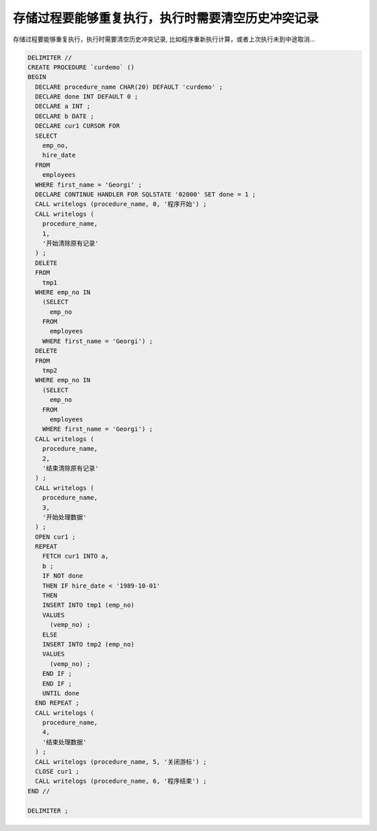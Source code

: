 存储过程要能够重复执行，执行时需要清空历史冲突记录
=========================================================

存储过程要能够重复执行，执行时需要清空历史冲突记录, 比如程序重新执行计算，或者上次执行未到中途取消...

.. code-block:: mysql

    DELIMITER //
    CREATE PROCEDURE `curdemo` () 
    BEGIN
      DECLARE procedure_name CHAR(20) DEFAULT 'curdemo' ;
      DECLARE done INT DEFAULT 0 ;
      DECLARE a INT ;
      DECLARE b DATE ;
      DECLARE cur1 CURSOR FOR 
      SELECT 
        emp_no,
        hire_date 
      FROM
        employees 
      WHERE first_name = 'Georgi' ;
      DECLARE CONTINUE HANDLER FOR SQLSTATE '02000' SET done = 1 ;
      CALL writelogs (procedure_name, 0, '程序开始') ;
      CALL writelogs (
        procedure_name,
        1,
        '开始清除原有记录'
      ) ;
      DELETE 
      FROM
        tmp1 
      WHERE emp_no IN 
        (SELECT 
          emp_no 
        FROM
          employees 
        WHERE first_name = 'Georgi') ;
      DELETE 
      FROM
        tmp2 
      WHERE emp_no IN 
        (SELECT 
          emp_no 
        FROM
          employees 
        WHERE first_name = 'Georgi') ;
      CALL writelogs (
        procedure_name,
        2,
        '结束清除原有记录'
      ) ;
      CALL writelogs (
        procedure_name,
        3,
        '开始处理数据'
      ) ;
      OPEN cur1 ;
      REPEAT
        FETCH cur1 INTO a,
        b ;
        IF NOT done 
        THEN IF hire_date < '1989-10-01' 
        THEN 
        INSERT INTO tmp1 (emp_no) 
        VALUES
          (vemp_no) ;
        ELSE 
        INSERT INTO tmp2 (emp_no) 
        VALUES
          (vemp_no) ;
        END IF ;
        END IF ;
        UNTIL done 
      END REPEAT ;
      CALL writelogs (
        procedure_name,
        4,
        '结束处理数据'
      ) ;
      CALL writelogs (procedure_name, 5, '关闭游标') ;
      CLOSE cur1 ;
      CALL writelogs (procedure_name, 6, '程序结束') ;
    END //

    DELIMITER ;

